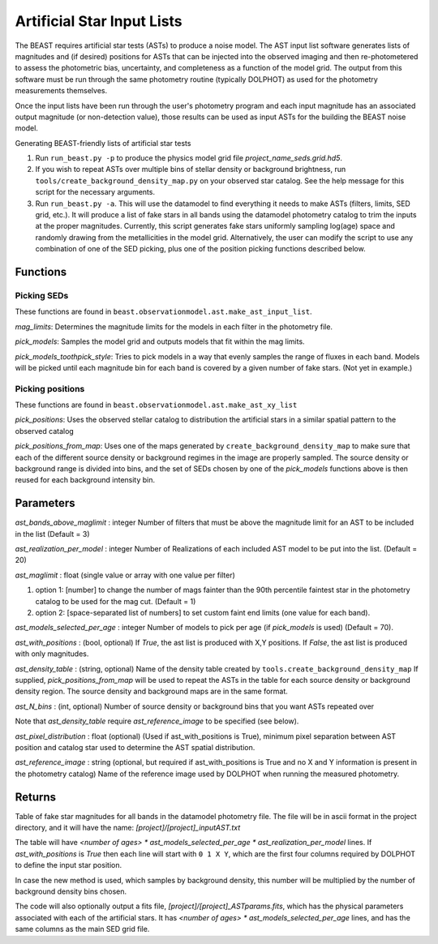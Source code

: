 .. _beast_generating_asts:

###########################
Artificial Star Input Lists
###########################

The BEAST requires artificial star tests (ASTs) to produce a noise model.  The AST input list software generates lists of magnitudes and (if desired) positions for ASTs that can be injected into the observed imaging and then re-photometered to assess the photometric bias, uncertainty, and completeness as a function of the model grid.  The output from this software must be run through the same photometry routine (typically DOLPHOT) as used for the photometry measurements themselves.

Once the input lists have been run through the user's photometry program and each input magnitude has an associated output magnitude (or non-detection value), those results can be used as input ASTs for the building the BEAST noise model.

Generating BEAST-friendly lists of artificial star tests

1) Run ``run_beast.py -p`` to produce the physics model grid file `project_name_seds.grid.hd5`.
2) If you wish to repeat ASTs over multiple bins of stellar density or background brightness, run ``tools/create_background_density_map.py`` on your observed star catalog. See the help message for this script for the necessary arguments.
3) Run ``run_beast.py -a``.  This will use the datamodel to find everything it needs to make ASTs (filters, limits, SED grid, etc.).  It will produce a list of fake stars in all bands using the datamodel photometry catalog to trim the inputs at the proper magnitudes.  Currently, this script generates fake stars uniformly sampling log(age) space and randomly drawing from the metallicities in the model grid.
   Alternatively, the user can modify the script to use any combination of one of the SED picking, plus one of the position picking functions described below.

Functions
=========

Picking SEDs
------------

These functions are found in ``beast.observationmodel.ast.make_ast_input_list``.

`mag_limits`: Determines the magnitude limits for the models in each filter in the photometry file.

`pick_models`: Samples the model grid and outputs models that fit within the mag limits.

`pick_models_toothpick_style`: Tries to pick models in a way that evenly samples the range of fluxes in each band. Models will be picked until each magnitude bin for each band is covered by a given number of fake stars. (Not yet in example.)

Picking positions
-----------------

These functions are found in ``beast.observationmodel.ast.make_ast_xy_list``

`pick_positions`: Uses the observed stellar catalog to distribution the artificial stars in a similar spatial pattern to the observed catalog

`pick_positions_from_map`: Uses one of the maps generated by ``create_background_density_map`` to make sure that each of the different source density or background regimes in the image are properly sampled. The source density or background range is divided into bins, and the set of SEDs chosen by one of the `pick_models` functions above is then reused for each background intensity bin.

Parameters
==========

`ast_bands_above_maglimit` : integer
Number of filters that must be above the magnitude limit
for an AST to be included in the list (Default = 3)

`ast_realization_per_model` : integer
Number of Realizations of each included AST model
to be put into the list. (Default = 20)

`ast_maglimit` : float (single value or array with one value per filter)

1. option 1: [number] to change the number of mags fainter than the 90th percentile
   faintest star in the photometry catalog to be used for the mag cut.
   (Default = 1)

2. option 2: [space-separated list of numbers] to set custom faint end limits
   (one value for each band).


`ast_models_selected_per_age` : integer
Number of models to pick per age (if `pick_models` is used) (Default = 70).

`ast_with_positions` :  (bool, optional)
If `True`, the ast list is produced with X,Y positions.
If `False`, the ast list is produced with only magnitudes.

`ast_density_table` :  (string, optional)
Name of the density table created by ``tools.create_background_density_map`` If
supplied, `pick_positions_from_map` will be used to repeat the ASTs in the table
for each source density or background density region. The source density and
background maps are in the same format.

`ast_N_bins` : (int, optional)
Number of source density or background bins that you want ASTs repeated over

Note that `ast_density_table` require `ast_reference_image` to be specified (see
below).

`ast_pixel_distribution` : float (optional)
(Used if ast_with_positions is True), minimum pixel separation between AST
position and catalog star used to determine the AST spatial distribution.

`ast_reference_image` : string (optional, but required if ast_with_positions
is True and no X and Y information is present in the photometry catalog)
Name of the reference image used by DOLPHOT when running the measured
photometry.

Returns
=======

Table of fake star magnitudes for all bands in the datamodel photometry file.
The file will be in ascii format in the project directory, and it will have the
name: `[project]/[project]_inputAST.txt`

The table will have `<number of ages> * ast_models_selected_per_age *
ast_realization_per_model` lines. If `ast_with_positions` is `True` then each
line will start with ``0 1 X Y``, which are the first four columns required by
DOLPHOT to define the input star position.

In case the new method is used, which samples by background density, this number
will be multiplied by the number of background density bins chosen.

The code will also optionally output a fits file, `[project]/[project]_ASTparams.fits`,
which has the physical parameters associated with each of the artificial stars.  It
has `<number of ages> * ast_models_selected_per_age` lines, and has the same
columns as the main SED grid file.
